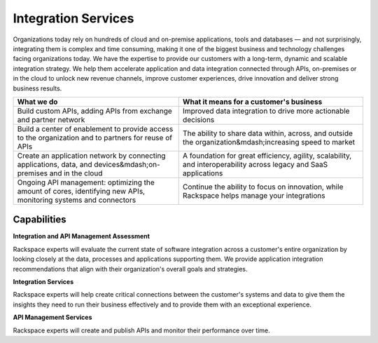 .. _integration-services:

====================
Integration Services
====================

Organizations today rely on hundreds of cloud and on-premise applications,
tools and databases — and not surprisingly, integrating them is complex
and time consuming, making it one of the biggest business and technology
challenges facing organizations today. We have the expertise to provide
our customers with a long-term, dynamic and scalable integration strategy.
We help them accelerate application and data integration connected through
APIs, on-premises or in the cloud to unlock new revenue channels, improve
customer experiences, drive innovation and deliver strong business results.​

.. list-table::
   :header-rows: 1

   * - What we do
     - What it means for a customer's business
   * - Build custom APIs, adding APIs from exchange and partner network
     - Improved data integration to drive more actionable decisions
   * - Build a center of enablement to provide access to the organization
       and to partners for reuse of APIs
     - The ability to share data within, across, and outside the
       organization&mdash;increasing speed to market
   * - Create an application network by connecting applications, data, and
       devices&mdash;on-premises and in the cloud
     - A foundation for great efficiency, agility, scalability, and
       interoperability across legacy and SaaS applications
   * - Ongoing API management: optimizing the amount of cores, identifying
       new APIs, monitoring systems and connectors
     - Continue the ability to focus on innovation, while Rackspace helps
       manage your integrations



Capabilities
------------

**Integration and API Management Assessment**

Rackspace experts will evaluate the current state of software integration
across a customer's entire organization by looking closely at the data,
processes and applications supporting them. We provide application
integration recommendations that align with their organization's overall
goals and strategies. ​

**Integration Services**

Rackspace experts will help create critical connections between the
customer's systems and data to give them the insights they need to run their
business effectively and to provide them with an exceptional experience. ​

**API Management Services**

Rackspace experts will create and publish APIs and monitor their performance
over time. ​
